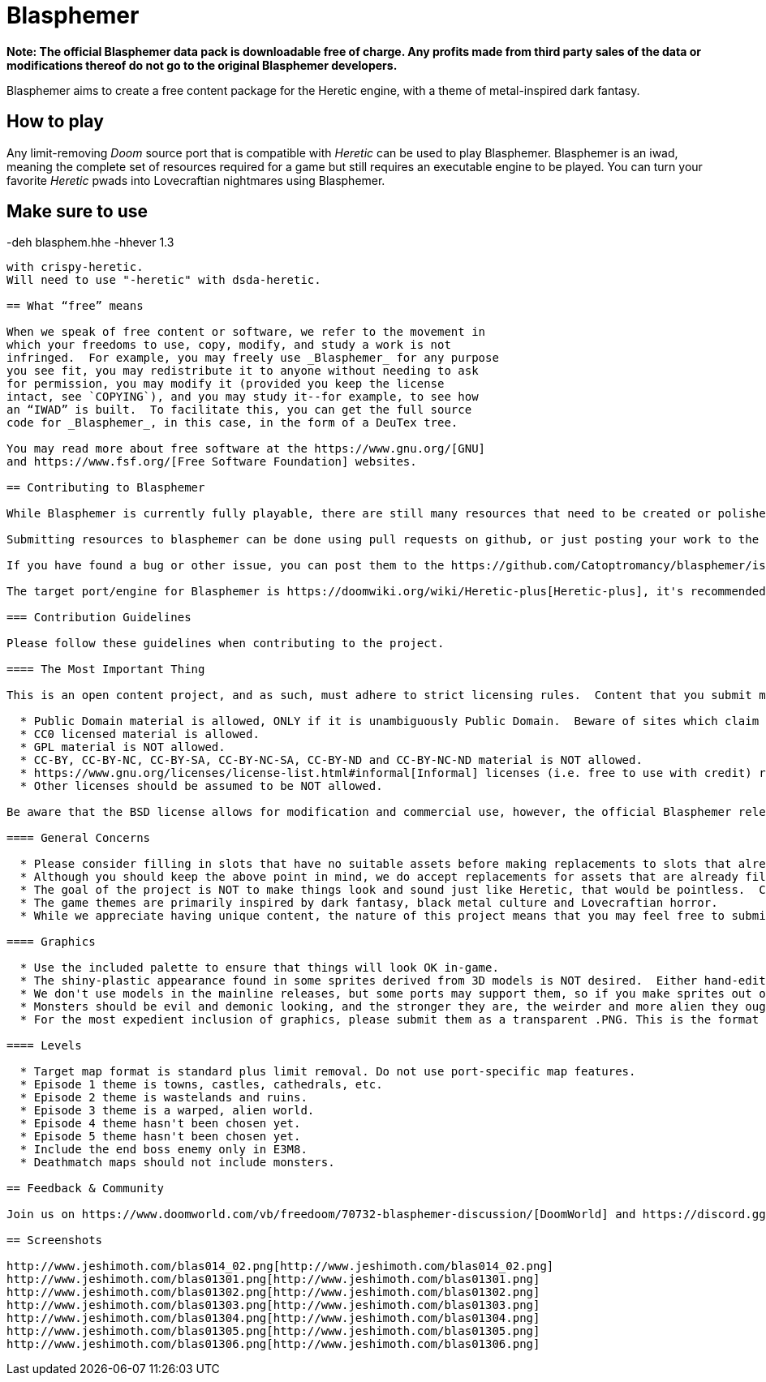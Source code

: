 = Blasphemer

*Note: The official Blasphemer data pack is downloadable free of charge.  Any profits made from third party sales of the data or modifications thereof do not go to the original Blasphemer developers.*

Blasphemer aims to create a free content package for the Heretic engine, with a theme of metal-inspired dark fantasy.

== How to play

Any limit-removing _Doom_ source port that is compatible with _Heretic_ can be used to play Blasphemer. Blasphemer is an iwad, meaning the complete set of resources required for a game but still requires an executable engine to be played. You can turn your favorite _Heretic_ pwads into Lovecraftian nightmares using Blasphemer.

Make sure to use 
-----------------
-deh blasphem.hhe -hhever 1.3
-----------------
with crispy-heretic.
Will need to use "-heretic" with dsda-heretic.

== What “free” means

When we speak of free content or software, we refer to the movement in
which your freedoms to use, copy, modify, and study a work is not
infringed.  For example, you may freely use _Blasphemer_ for any purpose
you see fit, you may redistribute it to anyone without needing to ask
for permission, you may modify it (provided you keep the license
intact, see `COPYING`), and you may study it--for example, to see how
an “IWAD” is built.  To facilitate this, you can get the full source
code for _Blasphemer_, in this case, in the form of a DeuTex tree.

You may read more about free software at the https://www.gnu.org/[GNU]
and https://www.fsf.org/[Free Software Foundation] websites.

== Contributing to Blasphemer

While Blasphemer is currently fully playable, there are still many resources that need to be created or polished. You can become a contributor by submitting a new or modified resource.

Submitting resources to blasphemer can be done using pull requests on github, or just posting your work to the https://www.doomworld.com/vb/freedoom/70732-blasphemer-discussion/[forums] or on https://discord.gg/M7jhmw9zn4[discord]. 

If you have found a bug or other issue, you can post them to the https://github.com/Catoptromancy/blasphemer/issues[issues] page on github.

The target port/engine for Blasphemer is https://doomwiki.org/wiki/Heretic-plus[Heretic-plus], it's recommended to test your maps on it. 

=== Contribution Guidelines

Please follow these guidelines when contributing to the project.

==== The Most Important Thing

This is an open content project, and as such, must adhere to strict licensing rules.  Content that you submit must be compatible with the https://opensource.org/license/bsd-3-clause[revised BSD license].  DO NOT submit material from random websites; much "free" content on the web is still under copyright to someone and cannot be included.  You may suggest material from [OpenGameArt](http://OpenGameArt.org) if it fits the criteria below.

  * Public Domain material is allowed, ONLY if it is unambiguously Public Domain.  Beware of sites which claim their material is "public domain" while admitting that the sources are unknown: in all likelihood they are in fact copyrighted to someone and may NOT be used.
  * CC0 licensed material is allowed.
  * GPL material is NOT allowed.
  * CC-BY, CC-BY-NC, CC-BY-SA, CC-BY-NC-SA, CC-BY-ND and CC-BY-NC-ND material is NOT allowed.
  * https://www.gnu.org/licenses/license-list.html#informal[Informal] licenses (i.e. free to use with credit) requires individual consideration. 
  * Other licenses should be assumed to be NOT allowed.
  
Be aware that the BSD license allows for modification and commercial use, however, the official Blasphemer releases are, and will remain, free of charge.  

==== General Concerns

  * Please consider filling in slots that have no suitable assets before making replacements to slots that already have assets.
  * Although you should keep the above point in mind, we do accept replacements for assets that are already filled in, but only if there's a clear improvement offered.  If you're unsure, run a sample of your work by us before continuing.
  * The goal of the project is NOT to make things look and sound just like Heretic, that would be pointless.  Consider the Plaguewielder Crossbow as being at the maximum level of similarity to Heretic's assets that is desired.  Be creative!
  * The game themes are primarily inspired by dark fantasy, black metal culture and Lovecraftian horror.
  * While we appreciate having unique content, the nature of this project means that you may feel free to submit material you create for it to any other project you wish, as well.

==== Graphics

  * Use the included palette to ensure that things will look OK in-game.
  * The shiny-plastic appearance found in some sprites derived from 3D models is NOT desired.  Either hand-edit after rendering, or make the model renders less shiny.
  * We don't use models in the mainline releases, but some ports may support them, so if you make sprites out of models, the models themselves are also worth contributing.  We may make an optional add-on including them if we get any.
  * Monsters should be evil and demonic looking, and the stronger they are, the weirder and more alien they ought to be.
  * For the most expedient inclusion of graphics, please submit them as a transparent .PNG. This is the format our DeuTex compilation tool uses and other formats have to be converted by our commit team before inclusion.  

==== Levels

  * Target map format is standard plus limit removal. Do not use port-specific map features.
  * Episode 1 theme is towns, castles, cathedrals, etc.
  * Episode 2 theme is wastelands and ruins.
  * Episode 3 theme is a warped, alien world.
  * Episode 4 theme hasn't been chosen yet.
  * Episode 5 theme hasn't been chosen yet.
  * Include the end boss enemy only in E3M8.
  * Deathmatch maps should not include monsters.

== Feedback & Community

Join us on https://www.doomworld.com/vb/freedoom/70732-blasphemer-discussion/[DoomWorld] and https://discord.gg/M7jhmw9zn4[Discord]!

== Screenshots

http://www.jeshimoth.com/blas014_02.png[http://www.jeshimoth.com/blas014_02.png]
http://www.jeshimoth.com/blas01301.png[http://www.jeshimoth.com/blas01301.png]
http://www.jeshimoth.com/blas01302.png[http://www.jeshimoth.com/blas01302.png]
http://www.jeshimoth.com/blas01303.png[http://www.jeshimoth.com/blas01303.png]
http://www.jeshimoth.com/blas01304.png[http://www.jeshimoth.com/blas01304.png]
http://www.jeshimoth.com/blas01305.png[http://www.jeshimoth.com/blas01305.png]
http://www.jeshimoth.com/blas01306.png[http://www.jeshimoth.com/blas01306.png]

